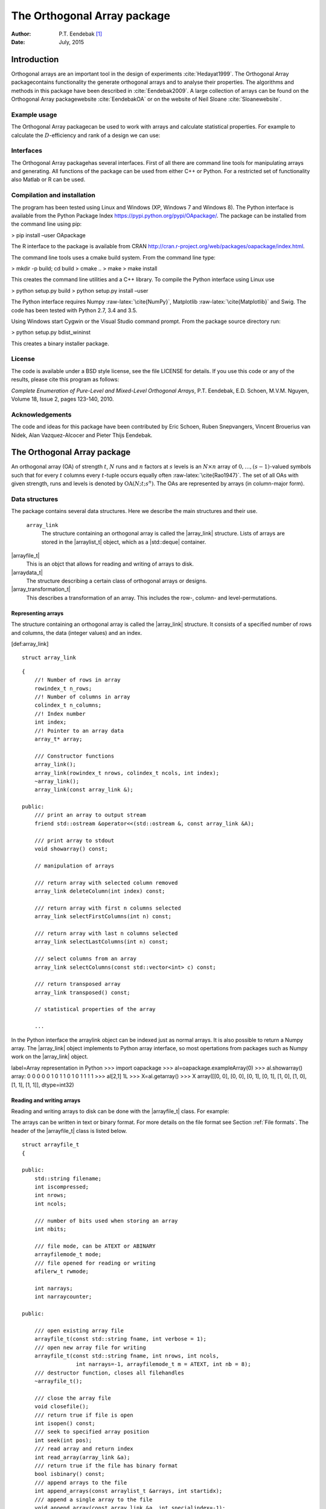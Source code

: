 ============================
The Orthogonal Array package
============================

:Author: P.T. Eendebak [1]_
:Date:   July, 2015


|image|

Introduction
============

Orthogonal arrays are an important tool in the design of
experiments :cite:`Hedayat1999`. The Orthogonal Array
packagecontains functionality the generate orthogonal arrays and to
analyse their properties. The algorithms and methods in this package
have been described in :cite:`Eendebak2009`. A large
collection of arrays can be found on the Orthogonal Array
packagewebsite :cite:`EendebakOA` or on the website of Neil
Sloane :cite:`Sloanewebsite`.

Example usage
-------------

The Orthogonal Array packagecan be used to work with arrays and
calculate statistical properties. For example to calculate the
:math:`D`-efficiency and rank of a design we can use:


.. code-block:: python3
   :caption: Calculate D-efficiency 

   >>> al=oapackage.exampleArray(0)
   >>> al.showarray()
   array: 0 0 0 0 0 1 0 1 1 0 1 0 1 1 1 1
   >>> print(’D-efficiency D-efficiency 1.000000, rank 2
   >>> print(’Generalized wordlength pattern: %s' % al.GWLP()
   Generalized wordlength pattern: (1.0, 0.0, 0.0)

Interfaces
----------

The Orthogonal Array packagehas several interfaces. First of all there
are command line tools for manipulating arrays and generating. All
functions of the package can be used from either C++ or Python. For a
restricted set of functionality also Matlab or R can be used.

Compilation and installation
----------------------------

The program has been tested using Linux and Windows (XP, Windows 7 and
Windows 8). The Python interface is available from the Python Package
Index https://pypi.python.org/pypi/OApackage/. The package can be
installed from the command line using pip:

> pip install –user OApackage

The R interface to the package is available from CRAN
http://cran.r-project.org/web/packages/oapackage/index.html.

The command line tools uses a cmake build system. From the command line
type:

> mkdir -p build; cd build > cmake .. > make > make install

This creates the command line utilities and a C++ library. To compile
the Python interface using Linux use

> python setup.py build > python setup.py install –user

The Python interface requires Numpy :raw-latex:`\cite{NumPy}`,
Matplotlib :raw-latex:`\cite{Matplotlib}` and Swig. The code has been
tested with Python 2.7, 3.4 and 3.5.

Using Windows start Cygwin or the Visual Studio command prompt. From the
package source directory run:

> python setup.py bdist\_wininst

This creates a binary installer package.

License
-------

The code is available under a BSD style license, see the file LICENSE
for details. If you use this code or any of the results, please cite
this program as follows:

*Complete Enumeration of Pure-Level and Mixed-Level Orthogonal Arrays*,
P.T. Eendebak, E.D. Schoen, M.V.M. Nguyen, Volume 18, Issue 2, pages
123-140, 2010.

Acknowledgements
----------------

The code and ideas for this package have been contributed by Eric
Schoen, Ruben Snepvangers, Vincent Brouerius van Nidek, Alan
Vazquez-Alcocer and Pieter Thijs Eendebak.

The Orthogonal Array package
============================

An orthogonal array (OA) of strength :math:`{t}`, :math:`{N}` runs and
:math:`{n}` factors at :math:`{s}` levels is an :math:`{N}\times {n}`
array of :math:`0,
\ldots,({s}-1)`-valued symbols such that for every :math:`{t}` columns
every :math:`{t}`-tuple occurs equally
often :raw-latex:`\cite{Rao1947}`. The set of all OAs with given
strength, runs and levels is denoted by
:math:`{\operatorname{OA}({N}; {t}; {s}^{n})}`. The OAs are represented
by arrays (in column-major form).

Data structures
---------------

The package contains several data structures. Here we describe the main
structures and their use.

 ``array_link``
    The structure containing an orthogonal array is called the
    \|array\_link\| structure. Lists of arrays are stored in the
    \|arraylist\_t\| object, which as a \|std::deque\| container.

\|arrayfile\_t\|
    This is an objct that allows for reading and writing of arrays to
    disk.

\|arraydata\_t\|
    The structure describing a certain class of orthogonal arrays or
    designs.

\|array\_transformation\_t\|
    This describes a transformation of an array. This includes the row-,
    column- and level-permutations.

Representing arrays
~~~~~~~~~~~~~~~~~~~

The structure containing an orthogonal array is called the
\|array\_link\| structure. It consists of a specified number of rows and
columns, the data (integer values) and an index.

[def:array\_link]

::

    struct array_link

::

    {
        //! Number of rows in array
        rowindex_t n_rows;
        //! Number of columns in array
        colindex_t n_columns;
        //! Index number
        int index;
        //! Pointer to an array data
        array_t* array;

        /// Constructor functions
        array_link();
        array_link(rowindex_t nrows, colindex_t ncols, int index);
        ~array_link();
        array_link(const array_link &);

    public:
        /// print an array to output stream
        friend std::ostream &operator<<(std::ostream &, const array_link &A);

        /// print array to stdout
        void showarray() const;

        // manipulation of arrays
        
        /// return array with selected column removed
        array_link deleteColumn(int index) const;

        /// return array with first n columns selected
        array_link selectFirstColumns(int n) const;

        /// return array with last n columns selected
        array_link selectLastColumns(int n) const;

        /// select columns from an array
        array_link selectColumns(const std::vector<int> c) const;

        /// return transposed array
        array_link transposed() const;

        // statistical properties of the array

        ...

In the Python interface the arraylink object can be indexed just as
normal arrays. It is also possible to return a Numpy array. The
\|array\_link\| object implements to Python array interface, so most
opertations from packages such as Numpy work on the \|array\_link\|
object.

label=Array representation in Python >>> import oapackage >>>
al=oapackage.exampleArray(0) >>> al.showarray() array: 0 0 0 0 0 1 0 1 1
0 1 0 1 1 1 1 >>> al[2,1] 1L >>> X=al.getarray() >>> X array([[0, 0],
[0, 0], [0, 1], [0, 1], [1, 0], [1, 0], [1, 1], [1, 1]], dtype=int32)

Reading and writing arrays
~~~~~~~~~~~~~~~~~~~~~~~~~~

Reading and writing arrays to disk can be done with the \|arrayfile\_t\|
class. For example:

.. code-block:: python3
   :caption: Write an array to disk

   >>> import oapackage
   >>> al=oapackage.exampleArray()
   >>> af=oapackage.arrayfile\_t(’test.oa’, al.n\_rows, al.n\_columns)
   >>> af.append\_array(al)
   >>> print(af)
   file test.oa: 8 rows, 2 columns, 1 arrays, mode text, nbits 8
   >>> af.closefile()

The arrays can be written in text or binary format. For more details on
the file format see Section :ref:`File formats`. The header of the
\|arrayfile\_t\| class is listed below.

::

    struct arrayfile_t
    {

    public:
        std::string filename;
        int iscompressed;
        int nrows;
        int ncols;

        /// number of bits used when storing an array
        int nbits;

        /// file mode, can be ATEXT or ABINARY
        arrayfilemode_t mode;
        /// file opened for reading or writing
        afilerw_t rwmode;

        int narrays;
        int narraycounter;

    public:

        /// open existing array file
        arrayfile_t(const std::string fname, int verbose = 1);
        /// open new array file for writing
        arrayfile_t(const std::string fname, int nrows, int ncols,
                     int narrays=-1, arrayfilemode_t m = ATEXT, int nb = 8);
        /// destructor function, closes all filehandles
        ~arrayfile_t();

        /// close the array file
        void closefile();
        /// return true if file is open
        int isopen() const;
        /// seek to specified array position
        int seek(int pos);
        /// read array and return index
        int read_array(array_link &a);
        /// return true if the file has binary format
        bool isbinary() const;
        /// append arrays to the file
        int append_arrays(const arraylist_t &arrays, int startidx);
        /// append a single array to the file
        void append_array(const array_link &a, int specialindex=-1);

        ...
        
    }

Array transformations
~~~~~~~~~~~~~~~~~~~~~

Transformations of (orthogonal) arrays consist of row permutations,
level permutations and level transformations. A transformation is
represented by the \|array\_transformation\_t\| object.

For a given transformation the column permutations are applied first,
then the level permutations and finally the row permutations. The level-
and column permutations are not commutative.

[code:arraytransformationt]

::

    class array_transformation_t
    {
    public:
        rowperm_t   rperm;      /// row permutation
        colperm_t   colperm;    /// column permutation
        levelperm_t *lperms;    /// level permutations
        const arraydata_t *ad;  /// type of array

    public:
        array_transformation_t ( const arraydata_t *ad );
        array_transformation_t ( );     /// default constructor
        array_transformation_t ( const array_transformation_t  &at );   
        array_transformation_t & operator= ( const array_transformation_t &at );    
        ~array_transformation_t();  /// destructor

        /// show the array transformation
        void show() const;

        /// return true if the transformation is equal to the identity
        bool isIdentity() const;

        /// return the inverse transformation
        array_transformation_t inverse() const;

        /// return the transformation to the identity transformation
        void reset();

        /// initialize to a random transformation
        void randomize();

        /// initialize with a random column transformation
        void randomizecolperm();

        /// apply transformation to an array_link object
        array_link apply ( const array_link &al ) const;

        /// composition operator. the transformations are applied from the left
        array_transformation_t operator*(const array_transformation_t b);
        
        ...

Classes of arrays
~~~~~~~~~~~~~~~~~

The \|arraydata\_t\| object represents data about a class of orthogonal
arrays, e.g. the class :math:`{\operatorname{OA}(N; t; s^k)}`.

::

    struct arraydata_t
    {
        rowindex_t N;   /** number of runs */
        array_t *s; /** pointer to levels of the array */
        colindex_t ncols; /** total number of columns (factors) in the design */
        colindex_t strength;    /** strength of the design */

        ordering_t  order; /** Ordering used for arrays */

    public:
        /// create new arraydata_t object
        arraydata_t(std::vector<int> s, rowindex_t N_, colindex_t t, colindex_t nc);
        arraydata_t(carray_t *s_, rowindex_t N_, colindex_t t, colindex_t nc);
        arraydata_t(const arraydata_t &adp);
        
        ...
        
        /// return true if the array is of mixed type
        bool ismixed() const;
        /// return true if the array is a 2-level array
        bool is2level() const;
        /// set column group equal to that of a symmetry group
        void set_colgroups(const symmetry_group &sg);
            /// return random array from the class
        array_link randomarray ( int strength = 0, int ncols=-1 ) const;

    }

File formats
------------

The Orthogonal Array packagestored orthogonal arrays in a custom file
format. There is a text format with is easily readable by humans and a
binary format with is faster to process and memory efficient.

Plain text array files
~~~~~~~~~~~~~~~~~~~~~~

Arrays are stored in plain text files with extension .oa. The first line
contains the number of columns, the number of rows and the number of
arrays (or -1 if the number of arrays is not specified). Then for each
array a single line with the index of the array, followed by N lines
containing the array.

A typical example of a text file would be:

[formatcom=,fontsize=,frame=single,framesep=0.8ex,rulecolor=] 5 8 1 1 0
0 0 0 0 0 0 0 1 1 0 1 1 0 0 0 1 1 1 1 1 0 1 0 1 1 0 1 1 0 1 1 0 0 1 1 1
0 1 0 -1

This file contains exactly 1 array with 8 rows and 5 columns.

Binary array files
~~~~~~~~~~~~~~~~~~

Every binary file starts with a header, which has the following format:

[fontsize=] [INT32] 65 (magic identifier) [INT32] b: Format: number of
bits per number. Currently supported are 1 and 8 [INT32] N: number of
rows [INT32] k: kumber of columns [INT32] Number of arrays (can be -1 if
unknown) [INT32] Binary format number: 1001: normal, 1002: binary diff,
1003: binary diff zero [INT32] Reserved integer [INT32] Reserved integer

The normal binary format has the following format. For each array (the
number is specified in the header):

[INT32] Index [Nxk elements] The elements contain b bits

If the number of bits per number is 1 (e.g. a 2-level array) then the
data is padded with zeros to a multiple of 64 bits. The data of the
array is stored in column-major order. The binary file format allows for
random access reading and writing. The \|binary diff\| and \|binary diff
zero\| formats are special formats.

A binary array file can be compressed using gzip. Most tools in the
Orthogonal Array packagecan read these compressed files transparently.
Writing to compressed array files is not supported at the moment.

Data files
~~~~~~~~~~

The analysis tool (\|oaanalyse\|) writes data to disk in binary format.
The format is consists of a binary header:

[FLOAT64] Magic number 30397995; [FLOAT64] Magic number 12224883;
[FLOAT64] nc: Number of rows [FLOAT64] nr: Number of columns

After the header there follow \|nc\*nr [FLOAT64]\| values.



GWLP and J-characteristics
--------------------------

From an \|array\_link\| object we can calculate the generalized
worldlength patterns :cite`Xu2001`, :math:`F`-values and
:math:`J`-characteristics.

.. code-block:: python
   :caption: Calculate GWLP and :math:`F`-values 
   
 >>> al=oapackage.exampleArray(1)
 >>> al.showarray() array: 0 0 0 0 0 0 0 0 0 0 0 0 0 1 1 0 0 1 0 1 0 1 0 1 0 0 1 1 0 0 0 1 1 1 1 0 1 1 1 1 1 0 0 1 1 1 0 1 0 1 1 0 1 1 0 1 0 1 1 0 1 1 0 0 1 1 1 0 0 1 1 1 0 1 0 1 1 1 0 0
 >>> g=al.GWLP() >>> print(’GWLP: GWLP: (1.0, 0.0, 0.0, 1.0, 1.0, 0.0)
 >>> print(’F3-value: ??
 F3-value: (4, 6)
 >>> print(’F4-value: %s' % ??)
 F4-value: (1, 4)
 >>> print(’J3-characteristis:
 J3-characteristis: (8, 8, 0, 0, 0, 8, 0, 8, 0, 0)




MD5 sums
--------

To check data structures on disk the packages includes functions to
generate MD5 sums. These are:

::

    /// calculate md5 sum of a data block in memory
    std::string md5(void *data, int numbytes);
    /// calculate md5 sum of a file on disk
    std::string md5(const std::string filename);

Command line interface
======================

Included in the packages are several command line tools. For each tool
help can be obtained from the command line by using the switch \|-h\|.
These are:

\|oainfo\|
    This program reads Orthogonal Array packagedata files and reports
    the contents of the files. For example:

     eendebakpt:math:` oainfo result-8.2-2-2-2.oa
    Orthogonal Array package 1.8.7
    oainfo: reading 1 file(s)
    file result-8.2-2-2.oa: 8 rows, 3 columns, 2 arrays, mode text, nbits 0
    ~eendebakpt`

\|oacat\|
    Show the contents of a file with orthogonal arrays for a data file.

\|oacheck\|
    Check or reduce an array to canonical form.

\|oaextendsingle\|
    Extend a set of arrays in LMC form with one or more columns.

\|oacat\|
    Show the contents of an array file or data file.

    Usage: oacat [OPTIONS] [FILES]

\|oajoin\|
    Read one or more files from disk and join all the array files into a
    single list.

    Orthogonal Arrays 1.8.7 For more details see the files README.txt
    and LICENSE.txt

    Orthonal Array Join: join several array files into a single file
    Usage: oajoin [OPTIONS] [FILES]

    -h –help Prints this help -s –sort Sort the arrays -l –latex Output
    with LaTeX format -o [FILE] –output [FILE] Output prefix (default:
    standard output) -f [FORMAT] Output format (TEXT, BINARY (default),
    D (binary difference) )

\|oasplit\|
    Takes a single array file as input and splits the arrays to a
    specified number of output files.

\|oapareto\|
    Calculates the set of Pareto optimal arrays in a file with arrays.

\|oaanalyse\|
    Calculates various statistics of arrays in a file. The statistics
    are described in section [section:properties].

.. [1]
   Corresponding author. E-mail: pieter.eendebak@gmail.com. Address:
   University of Antwerp, Dept. of Mathematics, Statistics, and
   Actuarial Sciences, Prinsstraat 13, 2000 Antwerp, Belgium.

.. |image| image:: images/oaimage-18_2-3-3-3-3-3-n17.png


